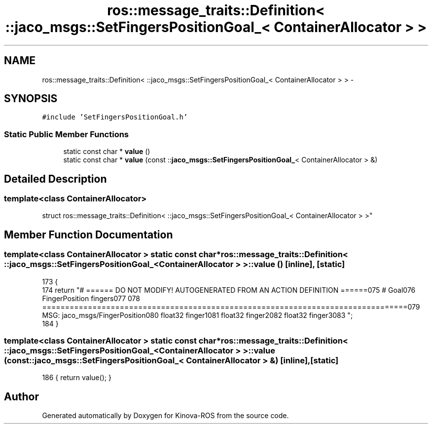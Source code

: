 .TH "ros::message_traits::Definition< ::jaco_msgs::SetFingersPositionGoal_< ContainerAllocator > >" 3 "Thu Mar 3 2016" "Version 1.0.1" "Kinova-ROS" \" -*- nroff -*-
.ad l
.nh
.SH NAME
ros::message_traits::Definition< ::jaco_msgs::SetFingersPositionGoal_< ContainerAllocator > > \- 
.SH SYNOPSIS
.br
.PP
.PP
\fC#include 'SetFingersPositionGoal\&.h'\fP
.SS "Static Public Member Functions"

.in +1c
.ti -1c
.RI "static const char * \fBvalue\fP ()"
.br
.ti -1c
.RI "static const char * \fBvalue\fP (const ::\fBjaco_msgs::SetFingersPositionGoal_\fP< ContainerAllocator > &)"
.br
.in -1c
.SH "Detailed Description"
.PP 

.SS "template<class ContainerAllocator>
.br
struct ros::message_traits::Definition< ::jaco_msgs::SetFingersPositionGoal_< ContainerAllocator > >"

.SH "Member Function Documentation"
.PP 
.SS "template<class ContainerAllocator > static const char* ros::message_traits::Definition< ::\fBjaco_msgs::SetFingersPositionGoal_\fP< ContainerAllocator > >::value ()\fC [inline]\fP, \fC [static]\fP"

.PP
.nf
173   {
174     return "# ====== DO NOT MODIFY! AUTOGENERATED FROM AN ACTION DEFINITION ======\n\
175 # Goal\n\
176 FingerPosition fingers\n\
177 \n\
178 ================================================================================\n\
179 MSG: jaco_msgs/FingerPosition\n\
180 float32 finger1\n\
181 float32 finger2\n\
182 float32 finger3\n\
183 ";
184   }
.fi
.SS "template<class ContainerAllocator > static const char* ros::message_traits::Definition< ::\fBjaco_msgs::SetFingersPositionGoal_\fP< ContainerAllocator > >::value (const ::\fBjaco_msgs::SetFingersPositionGoal_\fP< ContainerAllocator > &)\fC [inline]\fP, \fC [static]\fP"

.PP
.nf
186 { return value(); }
.fi


.SH "Author"
.PP 
Generated automatically by Doxygen for Kinova-ROS from the source code\&.
